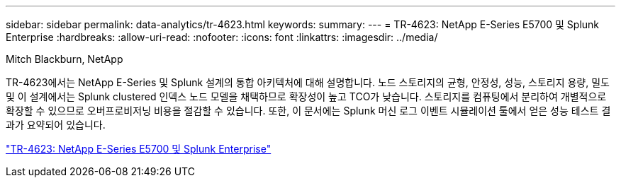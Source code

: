 ---
sidebar: sidebar 
permalink: data-analytics/tr-4623.html 
keywords:  
summary:  
---
= TR-4623: NetApp E-Series E5700 및 Splunk Enterprise
:hardbreaks:
:allow-uri-read: 
:nofooter: 
:icons: font
:linkattrs: 
:imagesdir: ../media/


Mitch Blackburn, NetApp

[role="lead"]
TR-4623에서는 NetApp E-Series 및 Splunk 설계의 통합 아키텍처에 대해 설명합니다. 노드 스토리지의 균형, 안정성, 성능, 스토리지 용량, 밀도 및 이 설계에서는 Splunk clustered 인덱스 노드 모델을 채택하므로 확장성이 높고 TCO가 낮습니다. 스토리지를 컴퓨팅에서 분리하여 개별적으로 확장할 수 있으므로 오버프로비저닝 비용을 절감할 수 있습니다. 또한, 이 문서에는 Splunk 머신 로그 이벤트 시뮬레이션 툴에서 얻은 성능 테스트 결과가 요약되어 있습니다.

link:https://www.netapp.com/pdf.html?item=/media/16851-tr-4623pdf.pdf["TR-4623: NetApp E-Series E5700 및 Splunk Enterprise"^]
